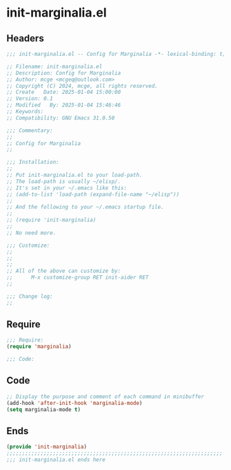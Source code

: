 * init-marginalia.el
:PROPERTIES:
:HEADER-ARGS: :tangle (concat temporary-file-directory "init-marginalia.el") :lexical t
:END:

** Headers
#+BEGIN_SRC emacs-lisp
  ;;; init-marginalia.el -- Config for Marginalia -*- lexical-binding: t; -*-

  ;; Filename: init-marginalia.el
  ;; Description: Config for Marginalia
  ;; Author: mcge <mcgeq@outlook.com>
  ;; Copyright (C) 2024, mcge, all rights reserved.
  ;; Create   Date: 2025-01-04 15:00:00
  ;; Version: 0.1
  ;; Modified   By: 2025-01-04 15:46:46
  ;; Keywords:
  ;; Compatibility: GNU Emacs 31.0.50

  ;;; Commentary:
  ;;
  ;; Config for Marginalia
  ;;

  ;;; Installation:
  ;;
  ;; Put init-marginalia.el to your load-path.
  ;; The load-path is usually ~/elisp/.
  ;; It's set in your ~/.emacs like this:
  ;; (add-to-list 'load-path (expand-file-name "~/elisp"))
  ;;
  ;; And the following to your ~/.emacs startup file.
  ;;
  ;; (require 'init-marginalia)
  ;;
  ;; No need more.

  ;;; Customize:
  ;;
  ;;
  ;;
  ;; All of the above can customize by:
  ;;      M-x customize-group RET init-aider RET
  ;;

  ;;; Change log:
  ;;
  
#+END_SRC


** Require
#+begin_src emacs-lisp
;;; Require:
(require 'marginalia)

;;; Code:

#+end_src

** Code
#+begin_src emacs-lisp
;; Display the purpose and comment of each command in minibuffer
(add-hook 'after-init-hook 'marginalia-mode)
(setq marginalia-mode t)
#+end_src

** Ends
#+begin_src emacs-lisp
(provide 'init-marginalia)
;;;;;;;;;;;;;;;;;;;;;;;;;;;;;;;;;;;;;;;;;;;;;;;;;;;;;;;;;;;;;;;;;;;;;;
;;; init-marginalia.el ends here
#+end_src

